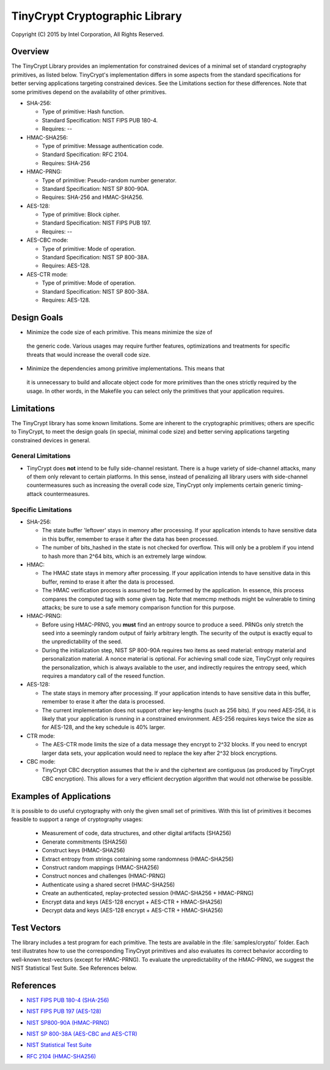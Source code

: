 .. _crypto:

TinyCrypt Cryptographic Library 
####################################
Copyright (C) 2015 by Intel Corporation, All Rights Reserved.

Overview
********
The TinyCrypt Library provides an implementation for constrained devices of a
minimal set of standard cryptography primitives, as listed below. TinyCrypt's
implementation differs in some aspects from the standard specifications for
better serving applications targeting constrained devices. See the Limitations
section for these differences. Note that some primitives depend on the
availability of other primitives.

* SHA-256:

  * Type of primitive: Hash function.
  * Standard Specification: NIST FIPS PUB 180-4.
  * Requires: --

* HMAC-SHA256:

  * Type of primitive: Message authentication code.
  * Standard Specification: RFC 2104.
  * Requires: SHA-256

* HMAC-PRNG:

  * Type of primitive: Pseudo-random number generator.
  * Standard Specification: NIST SP 800-90A.
  * Requires: SHA-256 and HMAC-SHA256.

* AES-128:

  * Type of primitive: Block cipher.
  * Standard Specification: NIST FIPS PUB 197.
  * Requires: --

* AES-CBC mode:

  * Type of primitive: Mode of operation.
  * Standard Specification: NIST SP 800-38A.
  * Requires: AES-128.

* AES-CTR mode:

  * Type of primitive: Mode of operation.
  * Standard Specification: NIST SP 800-38A.
  * Requires: AES-128.


Design Goals
************

* Minimize the code size of each primitive. This means minimize the size of
 the generic code. Various usages may require further features, optimizations
 and treatments for specific threats that would increase the overall code size.

* Minimize the dependencies among primitive implementations. This means that
 it is unnecessary to build and allocate object code for more primitives
 than the ones strictly required by the usage. In other words,
 in the Makefile you can select only the primitives that your application requires.


Limitations
***********

The TinyCrypt library has some known limitations. Some are inherent to
the cryptographic primitives; others are specific to TinyCrypt, to
meet the design goals (in special, minimal code size) and better serving
applications targeting constrained devices in general.

General Limitations
===================

* TinyCrypt does **not** intend to be fully side-channel resistant. There is a huge
  variety of side-channel attacks, many of them only relevant to certain
  platforms. In this sense, instead of penalizing all library users with
  side-channel countermeasures such as increasing the overall code size,
  TinyCrypt only implements certain generic timing-attack countermeasures.

Specific Limitations
====================

* SHA-256:

  * The state buffer 'leftover' stays in memory after processing. If your
    application intends to have sensitive data in this buffer, remember to
    erase it after the data has been processed.

  * The number of bits_hashed in the state is not checked for overflow.
    This will only be a problem if you intend to hash more than
    2^64 bits, which is an extremely large window.

* HMAC:

  * The HMAC state stays in memory after processing. If your application
    intends to have sensitive data in this buffer, remind to erase it after
    the data is processed.

  * The HMAC verification process is assumed to be performed by the application.
    In essence, this process compares the computed tag with some given tag.
    Note that memcmp methods might be vulnerable to timing attacks; be
    sure to use a safe memory comparison function for this purpose.

* HMAC-PRNG:

  * Before using HMAC-PRNG, you **must** find an entropy source to produce a seed.
    PRNGs only stretch the seed into a seemingly random output of fairly
    arbitrary length. The security of the output is exactly equal to the
    unpredictability of the seed.

  * During the initialization step, NIST SP 800-90A requires two items as seed
    material: entropy material and personalization material. A nonce material is optional.
    For achieving small code size, TinyCrypt only requires the personalization,
    which is always available to the user, and indirectly requires the entropy seed,
    which requires a mandatory call of the reseed function.

* AES-128:

  * The state stays in memory after processing. If your application intends to
    have sensitive data in this buffer, remember to erase it after the data is
    processed.

  * The current implementation does not support other key-lengths (such as 256 bits).
    If you need AES-256, it is likely that your application is running in a
    constrained environment. AES-256 requires keys twice the size as for AES-128,
    and the key schedule is 40% larger.

* CTR mode:

  * The AES-CTR mode limits the size of a data message they encrypt to 2^32 blocks.
    If you need to encrypt larger data sets, your application would
    need to replace the key after 2^32 block encryptions.

* CBC mode:

  * TinyCrypt CBC decryption assumes that the iv and the ciphertext are
    contiguous (as produced by TinyCrypt CBC encryption). This allows for a
    very efficient decryption algorithm that would not otherwise be possible.


Examples of Applications
************************
It is possible to do useful cryptography with only the given small set of primitives.
With this list of primitives it becomes feasible to support a range of cryptography usages:

 * Measurement of code, data structures, and other digital artifacts (SHA256)

 * Generate commitments (SHA256)

 * Construct keys (HMAC-SHA256)

 * Extract entropy from strings containing some randomness (HMAC-SHA256)

 * Construct random mappings (HMAC-SHA256)

 * Construct nonces and challenges (HMAC-PRNG)

 * Authenticate using a shared secret (HMAC-SHA256)

 * Create an authenticated, replay-protected session (HMAC-SHA256 + HMAC-PRNG)

 * Encrypt data and keys (AES-128 encrypt + AES-CTR + HMAC-SHA256)

 * Decrypt data and keys (AES-128 encrypt + AES-CTR + HMAC-SHA256)


Test Vectors
************

The library includes a test program for each primitive. The tests are available
in the :file:`samples/crypto/` folder. Each test illustrates how to use the corresponding
TinyCrypt primitives and also evaluates its correct behavior according to
well-known test-vectors (except for HMAC-PRNG). To evaluate the unpredictability
of the HMAC-PRNG, we suggest the NIST Statistical Test Suite. See References below.

References
**********

* `NIST FIPS PUB 180-4 (SHA-256)`_

.. _NIST FIPS PUB 180-4 (SHA-256):
   http://csrc.nist.gov/publications/fips/fips180-4/fips-180-4.pdf

* `NIST FIPS PUB 197 (AES-128)`_

.. _NIST FIPS PUB 197 (AES-128):
   http://csrc.nist.gov/publications/fips/fips197/fips-197.pdf

* `NIST SP800-90A (HMAC-PRNG)`_

.. _NIST SP800-90A (HMAC-PRNG):
   http://csrc.nist.gov/publications/nistpubs/800-90A/SP800-90A.pdf

* `NIST SP 800-38A (AES-CBC and AES-CTR)`_

.. _NIST SP 800-38A (AES-CBC and AES-CTR):
   http://csrc.nist.gov/publications/nistpubs/800-38a/sp800-38a.pdf

* `NIST Statistical Test Suite`_

.. _NIST Statistical Test Suite:
   http://csrc.nist.gov/groups/ST/toolkit/rng/documentation_software.html

* `RFC 2104 (HMAC-SHA256)`_

.. _RFC 2104 (HMAC-SHA256):
   https://www.ietf.org/rfc/rfc2104.txt
